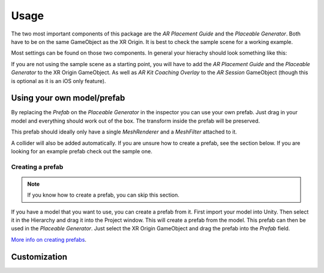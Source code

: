 #####
Usage
#####

.. _usage:

The two most important components of this package are the *AR Placement Guide* and the *Placeable Generator*. Both have to be on the same GameObject as the XR Origin.
It is best to check the sample scene for a working example.

.. image:: images/Inspector.png
    :width: 400

Most settings can be found on those two components. In general your hierachy should look something like this:

.. image:: images/Hierachy.png
    :width: 400

If you are not using the sample scene as a starting point, you will have to add the *AR Placement Guide* and the *Placeable Generator* to the XR Origin GameObject.
As well as *AR Kit Coaching Overlay* to the *AR Session* GameObject (though this is optional as it is an iOS only feature).

Using your own model/prefab
==========
By replacing the *Prefab* on the *Placeable Generator* in the inspector you can use your own prefab.
Just drag in your model and everything should work out of the box. The transform inside the prefab will be preserved.

.. image:: images/CustomPrefab.png
    :width: 400

This prefab should ideally only have a single *MeshRenderer* and a *MeshFilter* attached to it.

A collider will also be added automatically. If you are unsure how to create a prefab, see the section below.
If you are looking for an example prefab check out the sample one. 

Creating a prefab
~~~~~~~~~~~~~~~~~~~~~~~~~~~~~~~~~~~~~~~
.. note::
   If you know how to create a prefab, you can skip this section. 

If you have a model that you want to use, you can create a prefab from it.
First import your model into Unity. Then select it in the Hierarchy and drag it into the Project window. This will create a prefab from the model.
This prefab can then be used in the *Placeable Generator*. Just select the XR Origin GameObject and drag the prefab into the *Prefab* field.

`More info on creating prefabs <https://docs.unity3d.com/Manual/CreatingPrefabs.html>`_.

Customization
==========


